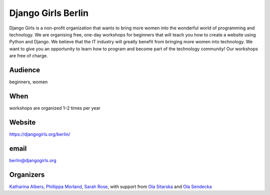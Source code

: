 Django Girls Berlin
===================

.. article-info::
    :author: `Kristian Rother <https://github.com/krother/>`_
    :date: 20 June 2016
    :read-time: 1–2 min

Django Girls is a non-profit organization that wants to bring more women into
the wonderful world of programming and technology. We are organising free,
one-day workshops for beginners that will teach you how to create a website
using Python and Django. We believe that the IT industry will greatly benefit
from bringing more women into technology. We want to give you an opportunity to
learn how to program and become part of the technology community! Our workshops
are free of charge.

.. _djangogirls-berlin-content:

Audience
--------

beginners, women

When
----

workshops are organized 1–2 times per year

Website
-------

https://djangogirls.org/berlin/

email
-----

berlin@djangogirls.org

Organizers
----------

`Katharina Albers <https://github.com/fuzzylogic2000>`_, `Phillippa Morland
<https://github.com/phillimorland>`_, `Sarah Rose
<https://djangogirls.org/berlin/>`_, with support from `Ola Sitarska
<https://twitter.com/olasitarska>`_ and `Ola Sendecka
<https://twitter.com/asednecka>`_
